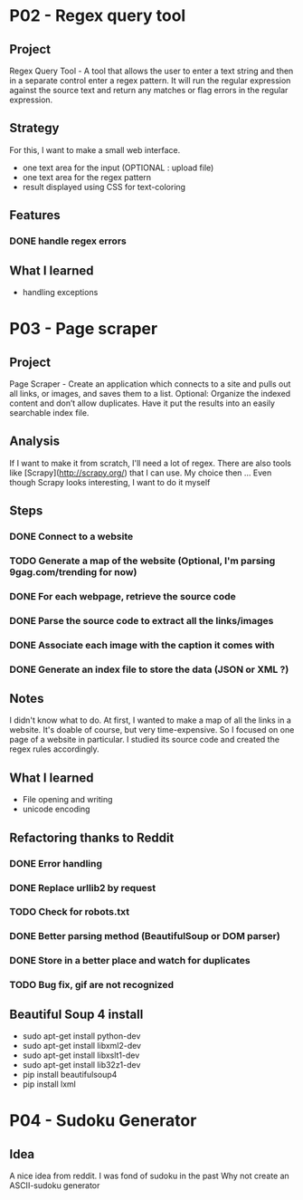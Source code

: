 
* P02 - Regex query tool
** Project
Regex Query Tool - A tool that allows the user to enter a text string and then 
in a separate control enter a regex pattern. It will run the regular expression 
against the source text and return any matches or flag errors in the regular expression.
** Strategy
For this, I want to make a small web interface.
+ one text area for the input (OPTIONAL : upload file)
+ one text area for the regex pattern
+ result displayed using CSS for text-coloring
** Features
*** DONE handle regex errors
** What I learned
+ handling exceptions
* P03 - Page scraper
** Project
Page Scraper - Create an application which connects to
a site and pulls out all links, or images, and saves them to a list. 
Optional: Organize the indexed content and don’t allow duplicates. 
Have it put the results into an easily searchable index file.
** Analysis
If I want to make it from scratch, I'll need a lot of regex. 
There are also tools like [Scrapy](http://scrapy.org/) that
I can use. My choice then ... 
Even though Scrapy looks interesting, I want to do it myself
** Steps
*** DONE Connect to a website
*** TODO Generate a map of the website (Optional, I'm parsing 9gag.com/trending for now)
*** DONE For each webpage, retrieve the source code
*** DONE Parse the source code to extract all the links/images
*** DONE Associate each image with the caption it comes with
*** DONE Generate an index file to store the data (JSON or XML ?)
** Notes
I didn't know what to do. At first, I wanted to make a map of all
the links in a website. It's doable of course, but very time-expensive.
So I focused on one page of a website in particular. I studied its 
source code and created the regex rules accordingly.
** What I learned
+ File opening and writing
+ unicode encoding
** Refactoring thanks to Reddit
*** DONE Error handling
*** DONE Replace urllib2 by request
*** TODO Check for robots.txt
*** DONE Better parsing method (BeautifulSoup or DOM parser)
*** DONE Store in a better place and watch for duplicates
*** TODO Bug fix, gif are not recognized
** Beautiful Soup 4 install
+ sudo apt-get install python-dev
+ sudo apt-get install libxml2-dev
+ sudo apt-get install libxslt1-dev
+ sudo apt-get install lib32z1-dev
+ pip install beautifulsoup4
+ pip install lxml
* P04 - Sudoku Generator
** Idea
A nice idea from reddit. I was fond of sudoku in the past
Why not create an ASCII-sudoku generator 

